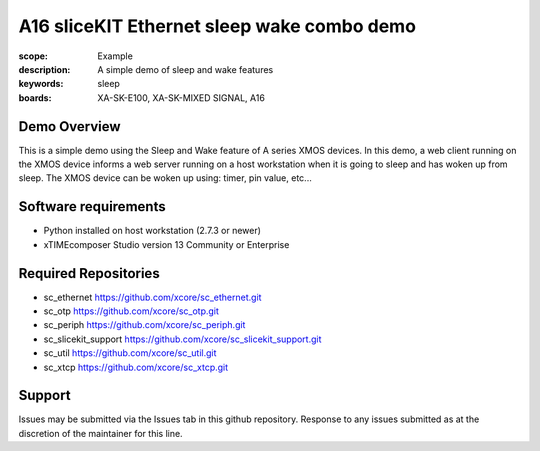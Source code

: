 A16 sliceKIT Ethernet sleep wake combo demo
===========================================

:scope: Example
:description: A simple demo of sleep and wake features
:keywords: sleep
:boards: XA-SK-E100, XA-SK-MIXED SIGNAL, A16

Demo Overview
-------------

This is a simple demo using the Sleep and Wake feature of A series XMOS devices. In this demo, a web client running on the XMOS device informs a web server running on a host workstation when it is going to sleep and has woken up from sleep. The XMOS device can be woken up using: timer, pin value, etc...

Software requirements
---------------------

- Python installed on host workstation (2.7.3 or newer)
- xTIMEcomposer Studio version 13 Community or Enterprise

Required Repositories
---------------------

- sc_ethernet https://github.com/xcore/sc_ethernet.git
- sc_otp https://github.com/xcore/sc_otp.git
- sc_periph https://github.com/xcore/sc_periph.git
- sc_slicekit_support https://github.com/xcore/sc_slicekit_support.git
- sc_util https://github.com/xcore/sc_util.git
- sc_xtcp https://github.com/xcore/sc_xtcp.git

Support
-------

Issues may be submitted via the Issues tab in this github repository. Response to any issues submitted as at the discretion of the maintainer for this line.
